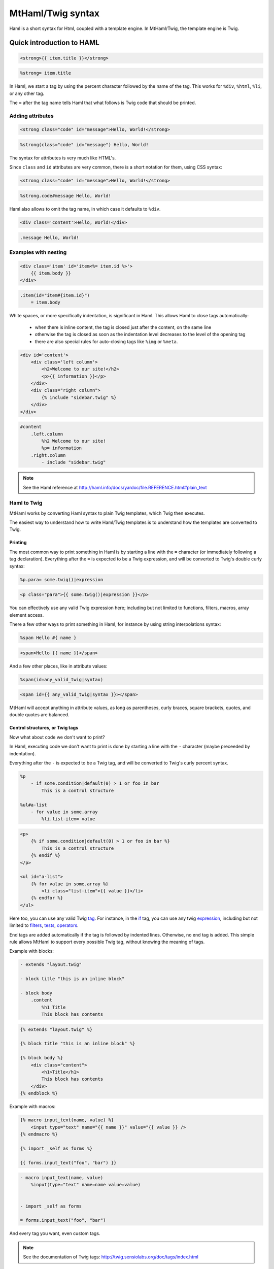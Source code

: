 
MtHaml/Twig syntax
==================

Haml is a short syntax for Html, coupled with a template engine. In
MtHaml/Twig, the template engine is Twig.

Quick introduction to HAML
--------------------------

.. container:: code-cols

    .. code-block:: html+jinja

        <strong>{{ item.title }}</strong>

    .. code-block:: haml

        %strong= item.title

In Haml, we start a tag by using the percent character followed by the name
of the tag. This works for ``%div``, ``%html``, ``%li``, or any other tag.

The ``=`` after the tag name tells Haml that what follows is Twig code that
should be printed.

Adding attributes
~~~~~~~~~~~~~~~~~

.. container:: code-cols

    .. code-block:: html+jinja

        <strong class="code" id="message">Hello, World!</strong>

    .. code-block:: haml

        %strong(class="code" id="message") Hello, World!

The syntax for attributes is very much like HTML's.

Since ``class`` and ``id`` attributes are very common, there is a short
notation for them, using CSS syntax:

.. container:: code-cols

    .. code-block:: html+jinja

        <strong class="code" id="message">Hello, World!</strong>

    .. code-block:: haml

        %strong.code#message Hello, World!

Haml also allows to omit the tag name, in which case it defaults to ``%div``.

.. container:: code-cols

    .. code-block:: html+jinja

        <div class='content'>Hello, World!</div>

    .. code-block:: haml

        .message Hello, World!

Examples with nesting
~~~~~~~~~~~~~~~~~~~~~

.. container:: code-cols

    .. code-block:: html+jinja

        <div class='item' id='item<%= item.id %>'>
            {{ item.body }}
        </div>


    .. code-block:: haml

        .item(id="item#{item.id}")
            = item.body

White spaces, or more specifically indentation, is significant in Haml. This allows Haml to close tags automatically:

 - when there is inline content, the tag is closed just after the content,
   on the same line
 - otherwise the tag is closed as soon as the indentation level decreases
   to the level of the opening tag
 - there are also special rules for auto-closing tags like ``%img`` or
   ``%meta``.

.. container:: code-cols

    .. code-block:: html+jinja

        <div id='content'>
            <div class='left column'>
                <h2>Welcome to our site!</h2>
                <p>{{ information }}</p>
            </div>
            <div class="right column">
                {% include "sidebar.twig" %}
            </div>
        </div>

    .. code-block:: haml

        #content
            .left.column
                %h2 Welcome to our site!
                %p= information
            .right.column
                - include "sidebar.twig"

.. note::

    See the Haml reference at http://haml.info/docs/yardoc/file.REFERENCE.html#plain_text

Haml to Twig
~~~~~~~~~~~~

MtHaml works by converting Haml syntax to plain Twig templates, which Twig
then executes.

The easiest way to understand how to write Haml/Twig templates is to understand
how the templates are converted to Twig.

Printing
########

The most common way to print something in Haml is by starting a line with the ``=`` character (or immediately following a tag declaration). Everything after the ``=`` is expected to be a Twig expression, and will be converted to Twig's double curly syntax:

.. container:: code-cols

    .. code-block:: haml

        %p.para= some.twig()|expression

    .. code-block:: html+jinja

        <p class="para">{{ some.twig()|expression }}</p>

You can effectively use any valid Twig expression here; including but not limited to functions, filters, macros, array element access.

There a few other ways to print something in Haml, for instance by using string interpolations syntax:

.. container:: code-cols

    .. code-block:: haml

        %span Hello #{ name }

    .. code-block:: html+jinja

        <span>Hello {{ name }}</span>

And a few other places, like in attribute values:

.. container:: code-cols

    .. code-block:: haml

        %span(id=any_valid_twig|syntax)

    .. code-block:: html+jinja

        <span id={{ any_valid_twig|syntax }}></span>

MtHaml will accept anything in attribute values, as long as parentheses, curly braces, square brackets, quotes, and double quotes are balanced.


Control structures, or Twig tags
################################

Now what about code we don't want to print?

In Haml, executing code we don't want to print is done by starting a line with the ``-`` character (maybe preceeded by indentation).

Everything after the ``-`` is expected to be a Twig tag, and will be converted to Twig's curly percent syntax.

.. container:: code-cols

    .. code-block:: haml

        %p
            - if some.condition|default(0) > 1 or foo in bar
                This is a control structure

        %ul#a-list
            - for value in some.array
                %li.list-item= value

    .. code-block:: html+jinja

        <p>
            {% if some.condition|default(0) > 1 or foo in bar %}
                This is a control structure
            {% endif %}
        </p>

        <ul id="a-list">
            {% for value in some.array %}
                <li class="list-item">{{ value }}</li>
            {% endfor %}
        </ul>

Here too, you can use any valid Twig `tag <http://twig.sensiolabs.org/doc/tags/index.html>`_. For instance, in the `if <http://twig.sensiolabs.org/doc/tags/if.html>`_ tag, you can use any twig `expression <http://twig.sensiolabs.org/doc/templates.html#expressions>`_, including but not limited to `filters <http://twig.sensiolabs.org/doc/filters/index.html>`_, `tests <http://twig.sensiolabs.org/doc/tests/index.html>`_, `operators <http://twig.sensiolabs.org/doc/templates.html#comparisons>`_.

End tags are added automatically if the tag is followed by indented lines. Otherwise, no end tag is added. This simple rule allows MtHaml to support every possible Twig tag, without knowing the meaning of tags.

Example with blocks:

.. container:: code-cols

    .. code-block:: haml

        - extends "layout.twig"

        - block title "this is an inline block"

        - block body
            .content
                %h1 Title
                This block has contents

    .. code-block:: html+jinja

        {% extends "layout.twig" %}

        {% block title "this is an inline block" %}

        {% block body %}
            <div class="content">
                <h1>Title</h1>
                This block has contents
            </div>
        {% endblock %}

Example with macros:

.. container:: code-cols

    .. code-block:: html+jinja

        {% macro input_text(name, value) %}
            <input type="text" name="{{ name }}" value="{{ value }} />
        {% endmacro %}

        {% import _self as forms %}

        {{ forms.input_text("foo", "bar") }}

    .. code-block:: haml

        - macro input_text(name, value)
            %input(type="text" name=name value=value)


        - import _self as forms

        = forms.input_text("foo", "bar")

And every tag you want, even custom tags.

.. note::
    See the documentation of Twig tags: http://twig.sensiolabs.org/doc/tags/index.html

Advanced Haml syntax
~~~~~~~~~~~~~~~~~~~~

MtHaml support all of Haml's syntax, with one major difference: use Twig code instead of Ruby. See the reference: http://haml.info/docs/yardoc/file.REFERENCE.html#plain_text .


